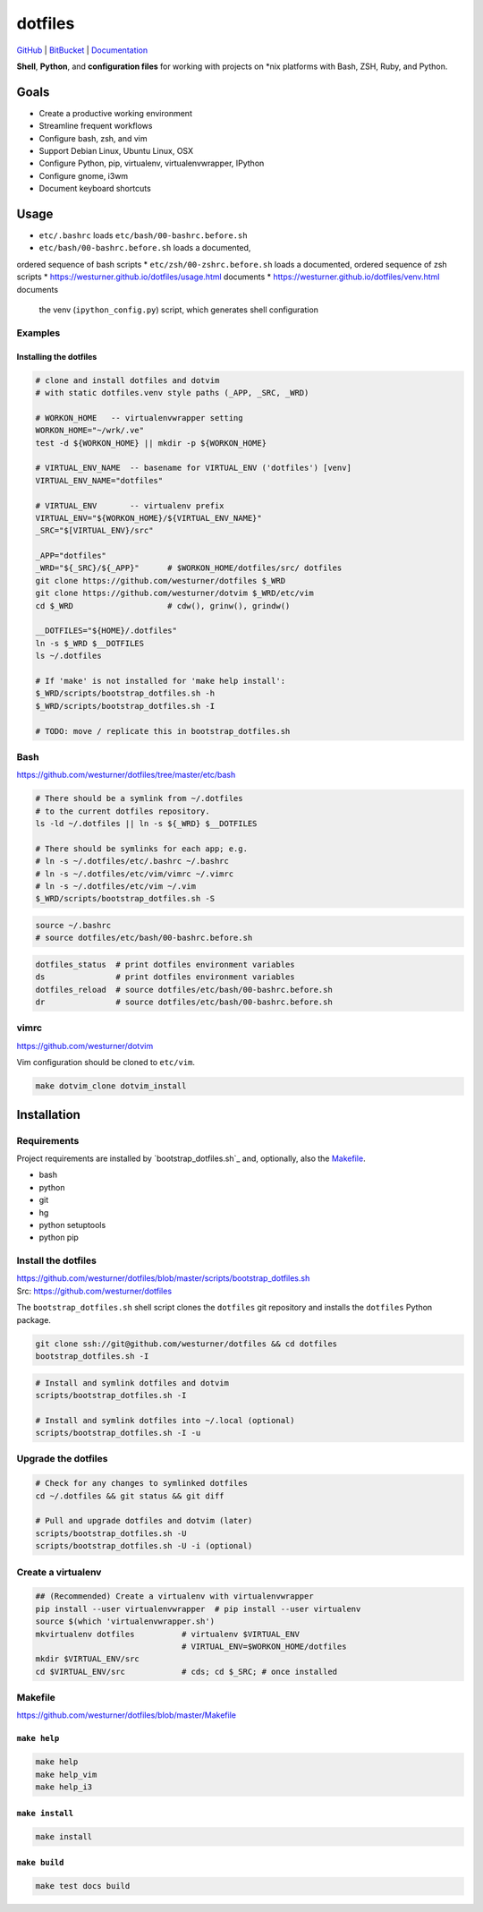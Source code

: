 
===========
dotfiles
===========

`GitHub`_ | `BitBucket`_ | `Documentation`_

.. _GitHub: https://github.com/westurner/dotfiles
.. _BitBucket: https://bitbucket.org/westurner/dotfiles
.. _Documentation: https://westurner.github.io/dotfiles/   
.. _ReadTheDocs: https://wrdfiles.readthedocs.org/en/latest/

**Shell**, **Python**, and **configuration files**
for working with projects on \*nix platforms with Bash, ZSH, Ruby, and Python.


Goals
=======
* Create a productive working environment
* Streamline frequent workflows
* Configure bash, zsh, and vim
* Support Debian Linux, Ubuntu Linux, OSX
* Configure Python, pip, virtualenv, virtualenvwrapper, IPython
* Configure gnome, i3wm  
* Document keyboard shortcuts

  
Usage
=======

* ``etc/.bashrc`` loads ``etc/bash/00-bashrc.before.sh``
* ``etc/bash/00-bashrc.before.sh`` loads a documented,
ordered sequence of bash scripts
* ``etc/zsh/00-zshrc.before.sh`` loads a documented,
ordered sequence of zsh scripts
* https://westurner.github.io/dotfiles/usage.html documents 
* https://westurner.github.io/dotfiles/venv.html documents
  the venv (``ipython_config.py``) script, which generates shell
  configuration

Examples
------------

Installing the dotfiles
~~~~~~~~~~~~~~~~~~~~~~~~~~~~~~~~~~~~~~~~~

.. code:: bash


    # clone and install dotfiles and dotvim
    # with static dotfiles.venv style paths (_APP, _SRC, _WRD)

    # WORKON_HOME   -- virtualenvwrapper setting
    WORKON_HOME="~/wrk/.ve"
    test -d ${WORKON_HOME} || mkdir -p ${WORKON_HOME}

    # VIRTUAL_ENV_NAME  -- basename for VIRTUAL_ENV ('dotfiles') [venv]
    VIRTUAL_ENV_NAME="dotfiles"

    # VIRTUAL_ENV       -- virtualenv prefix
    VIRTUAL_ENV="${WORKON_HOME}/${VIRTUAL_ENV_NAME}"
    _SRC="$[VIRTUAL_ENV}/src"

    _APP="dotfiles"
    _WRD="${_SRC}/${_APP}"      # $WORKON_HOME/dotfiles/src/ dotfiles
    git clone https://github.com/westurner/dotfiles $_WRD
    git clone https://github.com/westurner/dotvim $_WRD/etc/vim
    cd $_WRD                    # cdw(), grinw(), grindw()

    __DOTFILES="${HOME}/.dotfiles"
    ln -s $_WRD $__DOTFILES
    ls ~/.dotfiles
   
    # If 'make' is not installed for 'make help install':
    $_WRD/scripts/bootstrap_dotfiles.sh -h
    $_WRD/scripts/bootstrap_dotfiles.sh -I

    # TODO: move / replicate this in bootstrap_dotfiles.sh


Bash
-----
| https://github.com/westurner/dotfiles/tree/master/etc/bash


.. code:: bash

    # There should be a symlink from ~/.dotfiles
    # to the current dotfiles repository.
    ls -ld ~/.dotfiles || ln -s ${_WRD} $__DOTFILES

    # There should be symlinks for each app; e.g.
    # ln -s ~/.dotfiles/etc/.bashrc ~/.bashrc
    # ln -s ~/.dotfiles/etc/vim/vimrc ~/.vimrc
    # ln -s ~/.dotfiles/etc/vim ~/.vim
    $_WRD/scripts/bootstrap_dotfiles.sh -S


.. code:: bash
   
   source ~/.bashrc
   # source dotfiles/etc/bash/00-bashrc.before.sh


.. code-block:: bash

   dotfiles_status  # print dotfiles environment variables
   ds               # print dotfiles environment variables
   dotfiles_reload  # source dotfiles/etc/bash/00-bashrc.before.sh
   dr               # source dotfiles/etc/bash/00-bashrc.before.sh



vimrc
------
| https://github.com/westurner/dotvim

Vim configuration should be cloned to ``etc/vim``.

.. code-block:: bash

   make dotvim_clone dotvim_install


Installation
==============

Requirements
---------------
Project requirements are installed by 
`bootstrap_dotfiles.sh`_ and, optionally, also the `Makefile`_.

* bash
* python
* git
* hg
* python setuptools
* python pip

::  

Install the dotfiles
---------------------
| https://github.com/westurner/dotfiles/blob/master/scripts/bootstrap_dotfiles.sh
| Src: https://github.com/westurner/dotfiles

The ``bootstrap_dotfiles.sh`` shell script 
clones the ``dotfiles`` git repository
and installs the ``dotfiles`` Python package.

.. code-block:: bash

    git clone ssh://git@github.com/westurner/dotfiles && cd dotfiles
    bootstrap_dotfiles.sh -I  

.. code-block:: bash

   # Install and symlink dotfiles and dotvim
   scripts/bootstrap_dotfiles.sh -I

   # Install and symlink dotfiles into ~/.local (optional)
   scripts/bootstrap_dotfiles.sh -I -u


Upgrade the dotfiles
----------------------

.. code-block:: bash

   # Check for any changes to symlinked dotfiles
   cd ~/.dotfiles && git status && git diff

   # Pull and upgrade dotfiles and dotvim (later)
   scripts/bootstrap_dotfiles.sh -U
   scripts/bootstrap_dotfiles.sh -U -i (optional)



Create a virtualenv
---------------------
.. code-block:: bash

    ## (Recommended) Create a virtualenv with virtualenvwrapper
    pip install --user virtualenvwrapper  # pip install --user virtualenv
    source $(which 'virtualenvwrapper.sh')
    mkvirtualenv dotfiles          # virtualenv $VIRTUAL_ENV
                                   # VIRTUAL_ENV=$WORKON_HOME/dotfiles
    mkdir $VIRTUAL_ENV/src
    cd $VIRTUAL_ENV/src            # cds; cd $_SRC; # once installed



Makefile
---------
| https://github.com/westurner/dotfiles/blob/master/Makefile


``make help``
~~~~~~~~~~~~~~~
.. code-block:: bash

  make help
  make help_vim
  make help_i3

``make install``
~~~~~~~~~~~~~~~~~
.. code-block:: bash

 make install



``make build``
~~~~~~~~~~~~~~~
.. code-block:: bash

   make test docs build


